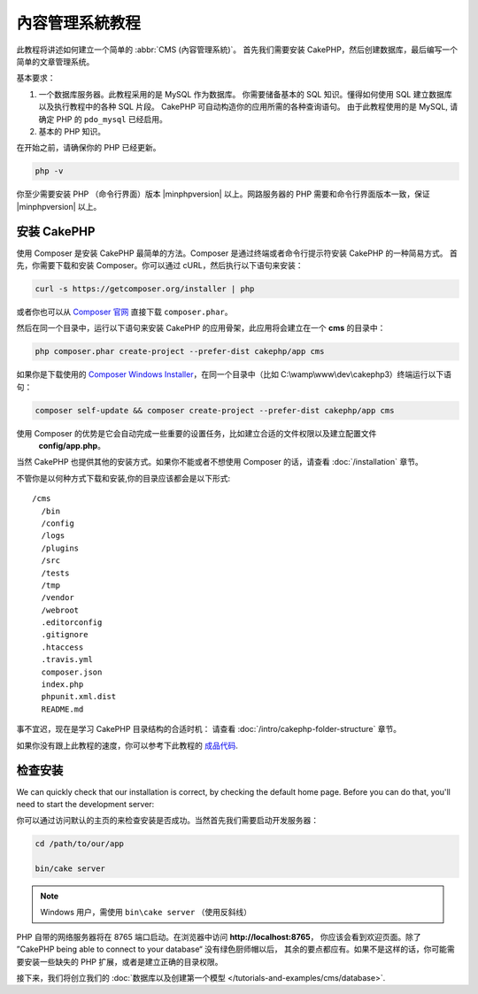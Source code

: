 內容管理系統教程
###########################

此教程将讲述如何建立一个简单的 :abbr:`CMS (內容管理系統)`。 首先我们需要安装 CakePHP，然后创建数据库，最后编写一个简单的文章管理系统。

基本要求：

#. 一个数据库服务器。此教程采用的是 MySQL 作为数据库。
   你需要储备基本的 SQL 知识。懂得如何使用 SQL 建立数据库以及执行教程中的各种 SQL 片段。
   CakePHP 可自动构造你的应用所需的各种查询语句。 由于此教程使用的是 MySQL, 请确定 PHP 的
   ``pdo_mysql``  已经启用。
   
#. 基本的 PHP 知识。

在开始之前，请确保你的 PHP 已经更新。

.. code-block:: bash

    php -v

你至少需要安装 PHP （命令行界面）版本 |minphpversion| 以上。网路服务器的 PHP 需要和命令行界面版本一致，保证 |minphpversion| 以上。

安装 CakePHP
===============

使用 Composer 是安装 CakePHP 最简单的方法。Composer 是通过终端或者命令行提示符安装 CakePHP 的一种简易方式。
首先，你需要下载和安装 Composer。你可以通过 cURL，然后执行以下语句来安装：

.. code-block:: bash

    curl -s https://getcomposer.org/installer | php

或者你也可以从 `Composer 官网 <https://getcomposer.org/download/>`_ 直接下载  ``composer.phar``。

然后在同一个目录中，运行以下语句来安装 CakePHP 的应用骨架，此应用将会建立在一个  **cms** 的目录中：

.. code-block:: bash

    php composer.phar create-project --prefer-dist cakephp/app cms


如果你是下载使用的 `Composer Windows Installer
<https://getcomposer.org/Composer-Setup.exe>`_，在同一个目录中（比如 C:\\wamp\\www\\dev\\cakephp3）终端运行以下语句：

.. code-block:: bash

    composer self-update && composer create-project --prefer-dist cakephp/app cms

使用 Composer 的优势是它会自动完成一些重要的设置任务，比如建立合适的文件权限以及建立配置文件
 **config/app.php**。

当然 CakePHP 也提供其他的安装方式。如果你不能或者不想使用 Composer 的话，请查看 :doc:`/installation` 章节。

不管你是以何种方式下载和安装,你的目录应该都会是以下形式::

    /cms
      /bin
      /config
      /logs
      /plugins
      /src
      /tests
      /tmp
      /vendor
      /webroot
      .editorconfig
      .gitignore
      .htaccess
      .travis.yml
      composer.json
      index.php
      phpunit.xml.dist
      README.md

事不宜迟，现在是学习 CakePHP 目录结构的合适时机： 请查看 :doc:`/intro/cakephp-folder-structure` 章节。

如果你没有跟上此教程的速度，你可以参考下此教程的 `成品代码
<https://github.com/cakephp/cms-tutorial>`_.


检查安装
=========================

We can quickly check that our installation is correct, by checking the default
home page. Before you can do that, you'll need to start the development server:

你可以通过访问默认的主页的来检查安装是否成功。当然首先我们需要启动开发服务器：

.. code-block:: bash

    cd /path/to/our/app

    bin/cake server

.. note::

    Windows 用户，需使用 ``bin\cake server`` （使用反斜线）

PHP 自带的网络服务器将在 8765 端口启动。在浏览器中访问 **http://localhost:8765**，
你应该会看到欢迎页面。除了 ”CakePHP being able to connect to your database“ 没有绿色厨师帽以后，
其余的要点都应有。如果不是这样的话，你可能需要安装一些缺失的 PHP 扩展，或者是建立正确的目录权限。

接下来，我们将创立我们的 :doc:`数据库以及创建第一个模型 </tutorials-and-examples/cms/database>`.

